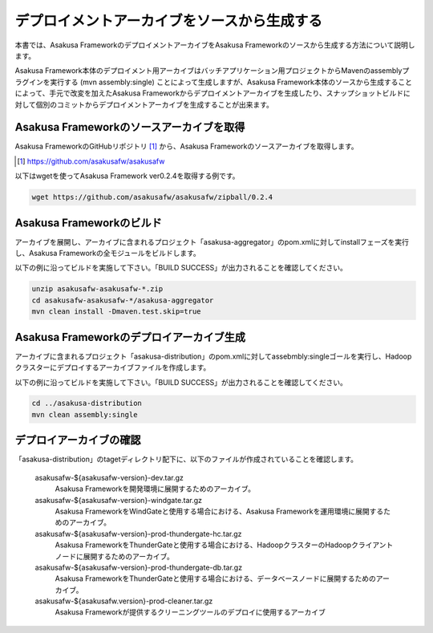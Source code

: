 ============================================
デプロイメントアーカイブをソースから生成する
============================================
本書では、Asakusa FrameworkのデプロイメントアーカイブをAsakusa Frameworkのソースから生成する方法について説明します。

Asakusa Framework本体のデプロイメント用アーカイブはバッチアプリケーション用プロジェクトからMavenのassemblyプラグインを実行する (mvn assembly:single) ことによって生成しますが、Asakusa Framework本体のソースから生成することによって、手元で改変を加えたAsakusa Frameworkからデプロイメントアーカイブを生成したり、スナップショットビルドに対して個別のコミットからデプロイメントアーカイブを生成することが出来ます。

Asakusa Frameworkのソースアーカイブを取得
-----------------------------------------
Asakusa FrameworkのGitHubリポジトリ [#]_ から、Asakusa Frameworkのソースアーカイブを取得します。

..  [#] https://github.com/asakusafw/asakusafw

以下はwgetを使ってAsakusa Framework ver0.2.4を取得する例です。

..  code-block:: sh

    wget https://github.com/asakusafw/asakusafw/zipball/0.2.4

Asakusa Frameworkのビルド
-------------------------
アーカイブを展開し、アーカイブに含まれるプロジェクト「asakusa-aggregator」のpom.xmlに対してinstallフェーズを実行し、Asakusa Frameworkの全モジュールをビルドします。

以下の例に沿ってビルドを実施して下さい。「BUILD SUCCESS」が出力されることを確認してください。

..  code-block:: sh

    unzip asakusafw-asakusafw-*.zip
    cd asakusafw-asakusafw-*/asakusa-aggregator
    mvn clean install -Dmaven.test.skip=true

Asakusa Frameworkのデプロイアーカイブ生成
-----------------------------------------
アーカイブに含まれるプロジェクト「asakusa-distribution」のpom.xmlに対してassebmbly:singleゴールを実行し、Hadoopクラスターにデプロイするアーカイブファイルを作成します。

以下の例に沿ってビルドを実施して下さい。「BUILD SUCCESS」が出力されることを確認してください。

..  code-block:: sh

    cd ../asakusa-distribution
    mvn clean assembly:single

デプロイアーカイブの確認
------------------------
「asakusa-distribution」のtagetディレクトリ配下に、以下のファイルが作成されていることを確認します。

  asakusafw-${asakusafw-version}-dev.tar.gz
    Asakusa Frameworkを開発環境に展開するためのアーカイブ。
  asakusafw-${asakusafw-version}-windgate.tar.gz
    Asakusa FrameworkをWindGateと使用する場合における、Asakusa Frameworkを運用環境に展開するためのアーカイブ。
  asakusafw-${asakusafw-version}-prod-thundergate-hc.tar.gz
    Asakusa FrameworkをThunderGateと使用する場合における、HadoopクラスターのHadoopクライアントノードに展開するためのアーカイブ。
  asakusafw-${asakusafw-version}-prod-thundergate-db.tar.gz
    Asakusa FrameworkをThunderGateと使用する場合における、データベースノードに展開するためのアーカイブ。
  asakusafw-${asakusafw.version}-prod-cleaner.tar.gz
    Asakusa Frameworkが提供するクリーニングツールのデプロイに使用するアーカイブ


